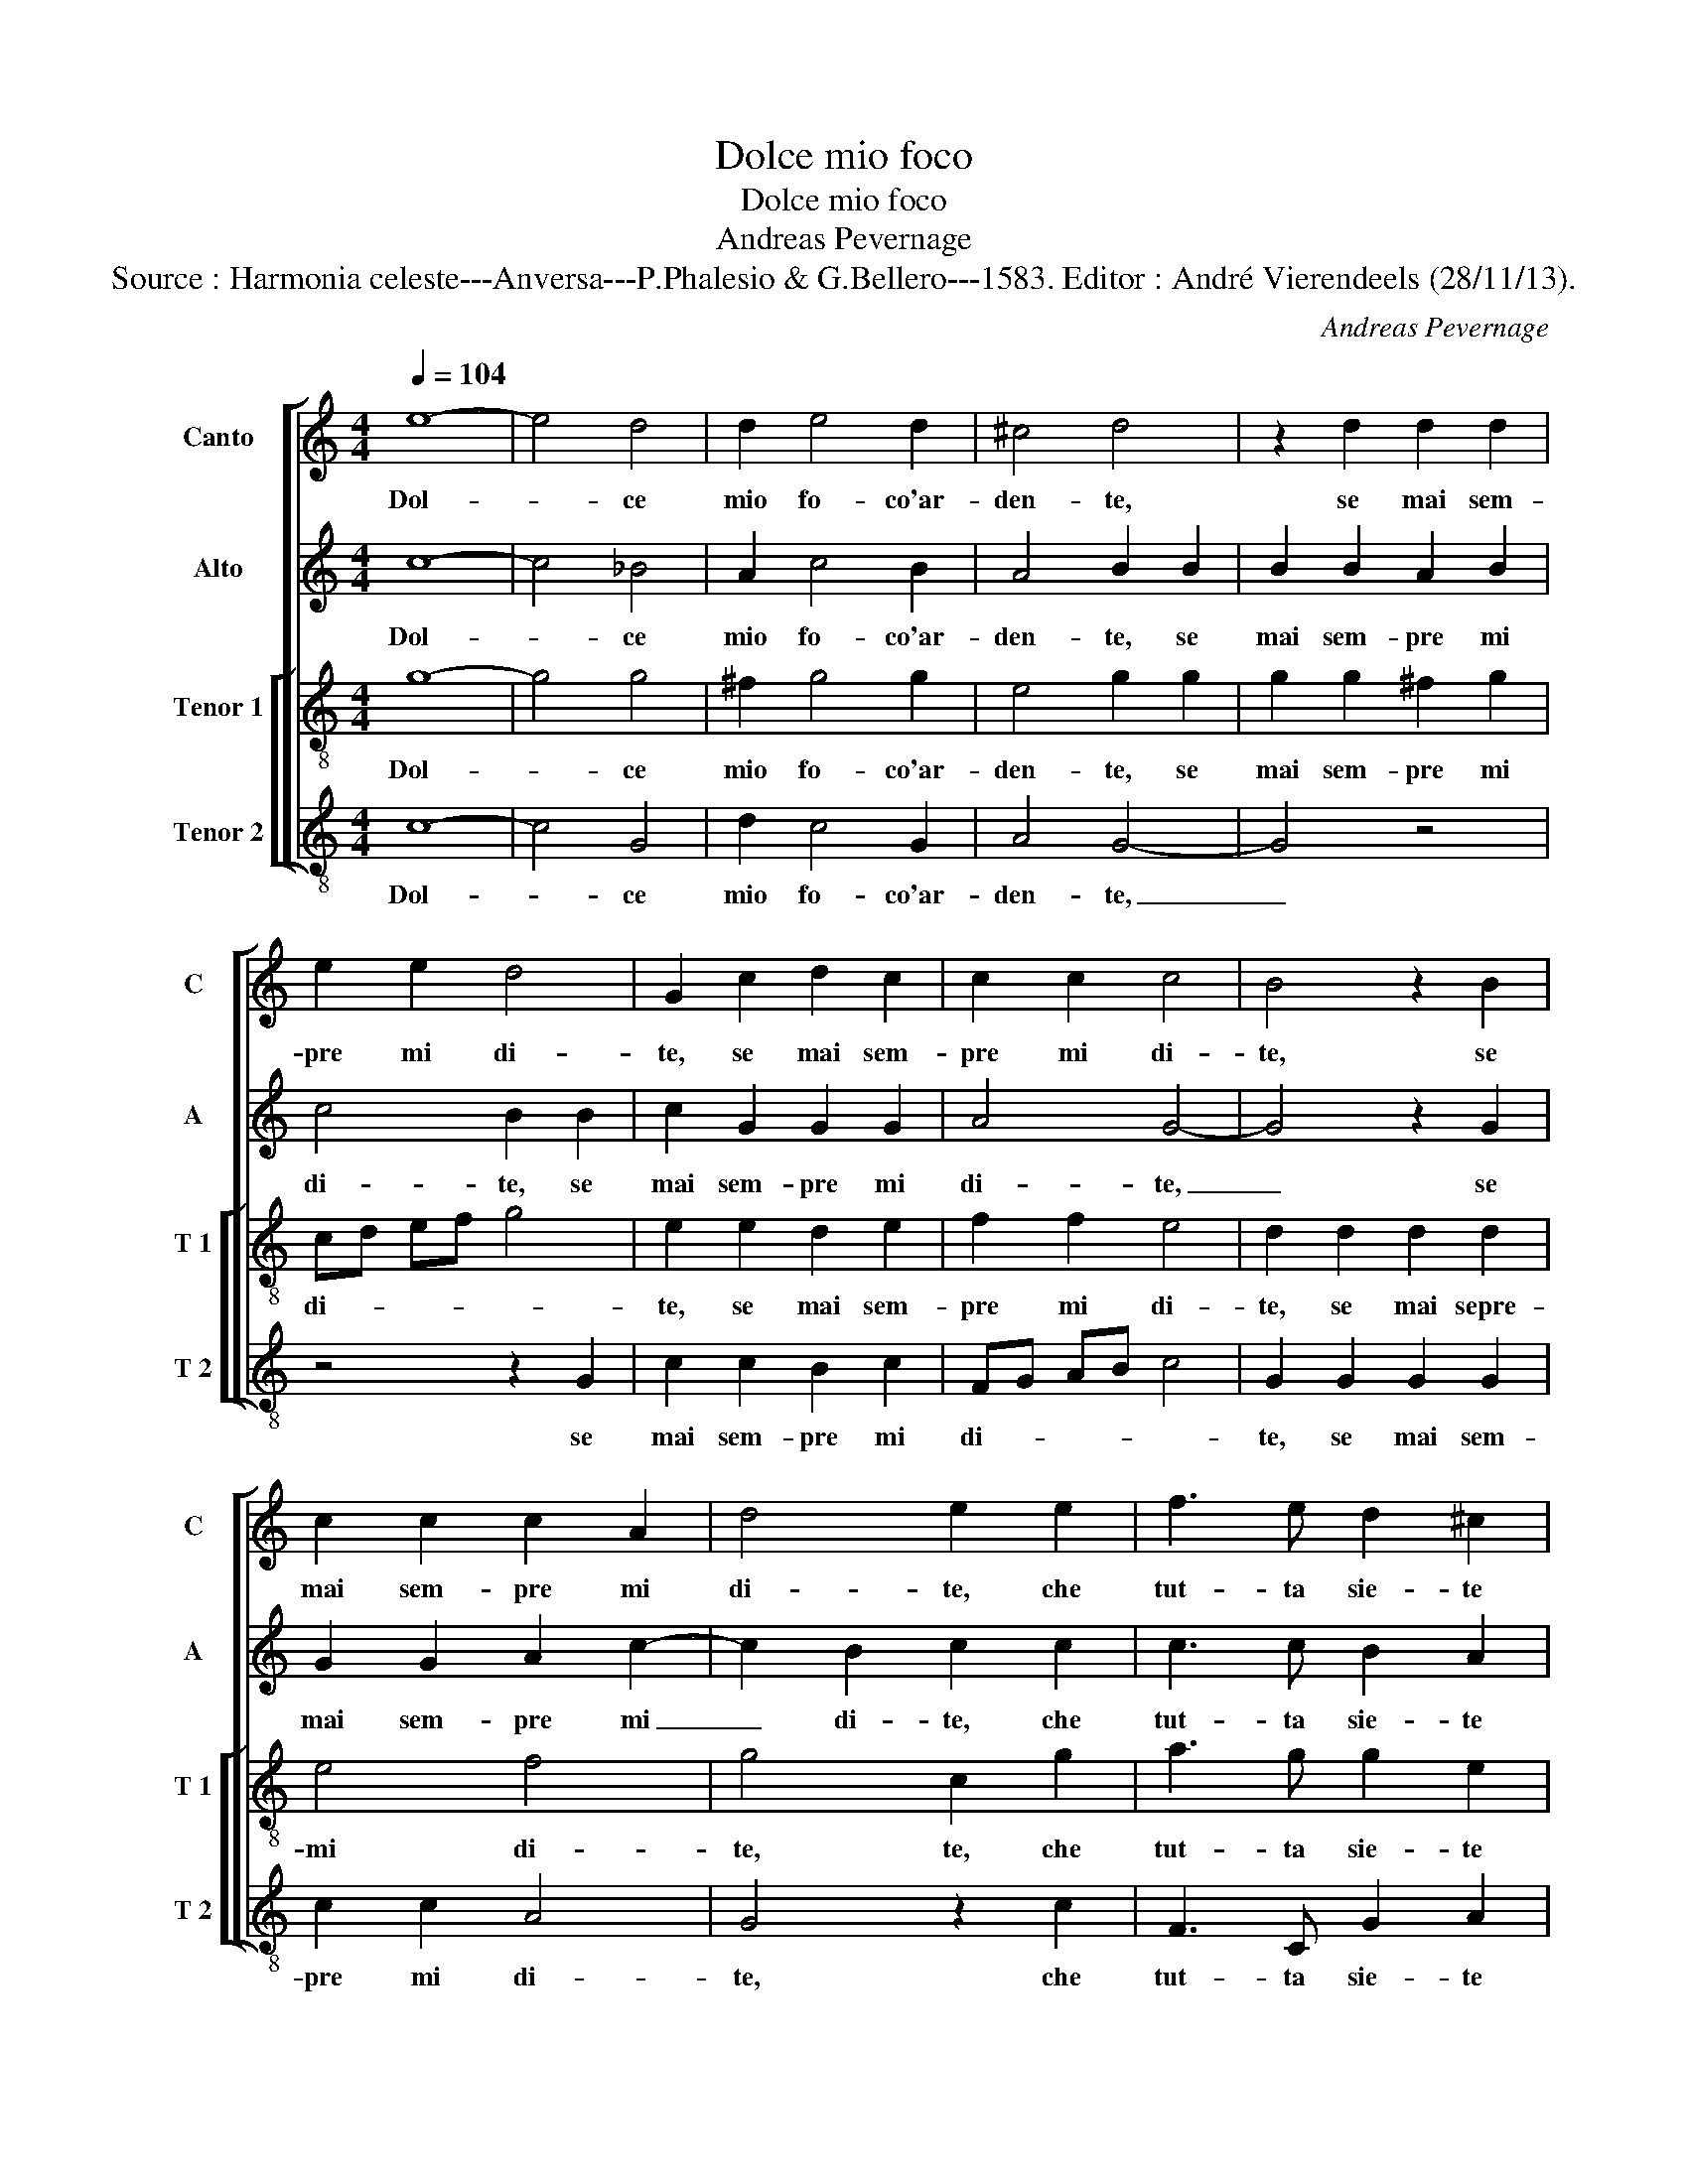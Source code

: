X:1
T:Dolce mio foco
T:Dolce mio foco
T:Andreas Pevernage
T:Source : Harmonia celeste---Anversa---P.Phalesio & G.Bellero---1583. Editor : André Vierendeels (28/11/13).
C:Andreas Pevernage
%%score [ 1 2 [ 3 4 ] ]
L:1/8
Q:1/4=104
M:4/4
K:C
V:1 treble nm="Canto" snm="C"
V:2 treble nm="Alto" snm="A"
V:3 treble-8 nm="Tenor 1" snm="T 1"
V:4 treble-8 nm="Tenor 2" snm="T 2"
V:1
 e8- | e4 d4 | d2 e4 d2 | ^c4 d4 | z2 d2 d2 d2 | e2 e2 d4 | G2 c2 d2 c2 | c2 c2 c4 | B4 z2 B2 | %9
w: Dol-|* ce|mio fo- co'ar-|den- te,|se mai sem-|pre mi di-|te, se mai sem-|pre mi di-|te, se|
 c2 c2 c2 A2 | d4 e2 e2 | f3 e d2 ^c2 | d4 d2 d2 | d3 e c2 d2 | B4 B2 B2 | ^c3 d e2 d2 | ^c4 c4 | %17
w: mai sem- pre mi|di- te, che|tut- ta sie- te|mi- a, che|tut- ta sie- te|mi- a, che|tut- ta sie- te|mi- a,|
 z4 d4 | d4 e4 | c6 c2 | B4 B2 BB | c4 c4 | d2 dd e2 ee | f4 e2 e2 | e3 e e2 d2 | d4 ^c2 e2 | %26
w: per-|che fie-|ra di|poi, si mi fug-|gi- te,|si mi fug- gi- te, fug-|gi- te voi|ra- ra leg- gia-|dri- a, voi|
 e3 e e2 d2 | d4 c4 | B4 c4 | d4 e4- | e2 f2 d4 | e4 z2 d2 | d2 g2 g2 f2 | f4 e4- | e2 c4 d2- | %35
w: ra- ra leg- gia-|dri- a,|sa- re-|te'og- n'hor|_ piu ri-|a, sa-|re- te'og- n'hor piu|ri- a,|_ sa- re-|
 d2 e4 f2- | f2 d2 e4 | A2 A2 B2 d2 | e4 d2 c2 | B2 c2 A4 | B2 B4 c2- | c2 d4 e2- | e2 c2 fe dc | %43
w: * te'og- n'hor|_ piu ri-|a, sa- re- te'og-|n'hor piu ri-||a, sa- re-|* te'og- n'hor|_ piu ri- * * *|
 B2 c4 B2 | c8 |] %45
w: |a,|
V:2
 c8- | c4 _B4 | A2 c4 B2 | A4 B2 B2 | B2 B2 A2 B2 | c4 B2 B2 | c2 G2 G2 G2 | A4 G4- | G4 z2 G2 | %9
w: Dol-|* ce|mio fo- co'ar-|den- te, se|mai sem- pre mi|di- te, se|mai sem- pre mi|di- te,|_ se|
 G2 G2 A2 c2- | c2 B2 c2 c2 | c3 c B2 A2 | B4 B2 B2 | B3 c A2 A2 |"^-natural" ^G4 G2 G2 | %15
w: mai sem- pre mi|_ di- te, che|tut- ta sie- te|mi- a, che|tut- ta sie- te|mi- a, che|
"^-natural" A3 B c2 A2 | A4 A4 | z4 B4 | B4 c4 | A6 E2 | G4 G2 GG | A4 G4 | B2 BB c4 | c6 c2 | %24
w: tut- ta sie- te|mi- a,|per|che fie-|ra di|poi, si mi fug-|gi- te,|si mi fug- gi-|te voi|
 c3 c c2 A2- |"^-natural" A2 G2 A2 c2 | c3 c c2 A2- | A2 G2 A4 | z2 G4 A2- | A2 B4 c2- | c2 c2 B4 | %31
w: ra- ra leg- gia|_ dri- a, voi|ra- ra leg- gia|_ dri- a,|sa- re-|* te'og- n'hor|_ piu ri-|
 c4 A4 | B4 c4 | c2 d2 B4 | c2 A2 G2 _B2 | A3 B cB AG | F2 A2 G4 | ^F4 G4- | G2 A4 F2 | G2 G4 ^F2 | %40
w: a, sa-|re- te'og-|n'hor piu ri-|a, sa- re- te'og-|n'hor _ _ _ _ _|_ piu ri-|a, sa-|* re- te'og-|n'hor piu ri-|
 G4 E4 | A4 B4 | cB AB c2 A2 | G8 | E8 |] %45
w: a, sa-|re- te'og-|n'hor _ _ _ _ piu|ri-|a.|
V:3
 g8- | g4 g4 | ^f2 g4 g2 | e4 g2 g2 | g2 g2 ^f2 g2 | cd ef g4 | e2 e2 d2 e2 | f2 f2 e4 | %8
w: Dol-|* ce|mio fo- co'ar-|den- te, se|mai sem- pre mi|di- * * * *|te, se mai sem-|pre mi di-|
 d2 d2 d2 d2 | e4 f4 | g4 c2 g2 | a3 g g2 e2 | g4 g2 g2 | g3 c f2 d2 | e4 e2 e2 | e3 g g2 f2 | %16
w: te, se mai sepre-|mi di-|te, te, che|tut- ta sie- te|mi- a, che|tut- ta sie- ta|mi- a, che|tut- ta sie- te|
 e4 e4 | z4 g4 | g4 g4 | f4 c4 | d8 | f2 ff e4 | g4 g2 gg | a4 g2 g2 | g3 g g2 f2 | d4 e2 a2 | %26
w: mi- a,|per|che fie-|ra di|poi,|si mi fug- gi-|te, si mi fug-|gi- te voi|ra- ra leg- gia-|dri- a, voi|
 g3 g g2 f2 | d4 e4 | z2 e4 f2- | f2 g4 a2- | a2 f2 g4 | c2 e4 f2- | f2 g4 a2- | a2 a2 ^g4 | %34
w: ra- ra leg- gia-|dri- a,|sa- re-|* te'og- n'hor|_ piu ri-|a, sa- re-|* te'og- n'hor|_ piu ri-|
 a2 e2 e2 g2 | f2 ed c4 | d2 d4 c2 | d4 z2 B2 | c4 d4 | e2 c2 d4 | G4 g4 | f2 a2 gfed | %42
w: a, sa- re- te'og-|n'hor _ _ _|piu ri- *|a, sa-|re- te'og-|n'hor piu ri-|a, sa-|re- te'og- n'hor _ _ _|
 c2 e2 agfe | d2 e2 d4 | c8 |] %45
w: _ piu ri- * * *||a.|
V:4
 c8- | c4 G4 | d2 c4 G2 | A4 G4- | G4 z4 | z4 z2 G2 | c2 c2 B2 c2 | FG AB c4 | G2 G2 G2 G2 | %9
w: Dol-|* ce|mio fo- co'ar-|den- te,|_|se|mai sem- pre mi|di- * * * *|te, se mai sem-|
 c2 c2 A4 | G4 z2 c2 | F3 C G2 A2 | G4 G4 | z8 | z4 z2 E2 |"^-natural" A3 G c2 d2 | A4 A4 | z4 G4 | %18
w: pre mi di-|te, che|tut- ta sie- te|mi- a,||che|tut- ta sie- te|mi- a,|per|
 G4 C4 | F4 A4 | G8 | F2 FF c4 | G4 c2 cc | f4 c2 c2 | c3 c c2 d2 | _B4 A2 A2 | c3 c c2 d2 | %27
w: che fie-|ra di|poi,|si mi fug- gi-|te, si mi fug-|gi- te voi|ra- ra leg- gia-|dri- a, voi|ra- ra leg- gia-|
 _B4 A4 | z8 | z8 | z8 | z2 c4 d2- | d2 e4 f2- | f2 d2 e4 | A2 A2 c2 G2 | d2 cB AG FE | D2 F2 E4 | %37
w: dri- a,||||sa- re-|* te'og- n'hor|_ piu ri-|a, se- re- te'og-|n'hor _ _ _ _ _ _|_ piu ri-|
 D2 D2 G4 | C4 z4 | z8 | z4 E4 | F4 G4 | A4 F4 | G8 | C8 |] %45
w: a, piu ri-|a,||sa-|re- te'og-|n'hor piu|ri-|a.|

